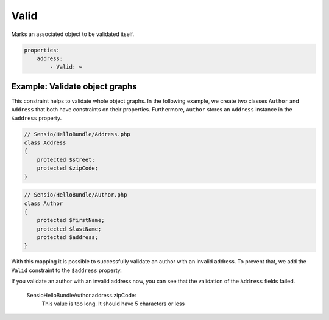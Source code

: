 Valid
=====

Marks an associated object to be validated itself.

.. code-block:: yaml

    properties:
        address:
            - Valid: ~

Example: Validate object graphs
-------------------------------

This constraint helps to validate whole object graphs. In the following example,
we create two classes ``Author`` and ``Address`` that both have constraints on
their properties. Furthermore, ``Author`` stores an ``Address`` instance in the
``$address`` property.

.. code-block:: php

    // Sensio/HelloBundle/Address.php
    class Address
    {
        protected $street;
        protected $zipCode;
    }

.. code-block:: php

    // Sensio/HelloBundle/Author.php
    class Author
    {
        protected $firstName;
        protected $lastName;
        protected $address;
    }

.. configuration-block::

    .. code-block:: yaml

        # Sensio/HelloBundle/Resources/config/validation.yml
        Sensio\HelloBundle\Address:
            properties:
                street:
                    - NotBlank: ~
                zipCode:
                    - NotBlank: ~
                    - MaxLength: 5

        Sensio\HelloBundle\Author:
            properties:
                firstName:
                    - NotBlank: ~
                    - MinLength: 4
                lastName:
                    - NotBlank: ~

    .. code-block:: xml

        <!-- Sensio/HelloBundle/Resources/config/validation.xml -->
        <class name="Sensio\HelloBundle\Address">
            <property name="street">
                <constraint name="NotBlank" />
            </property>
            <property name="zipCode">
                <constraint name="NotBlank" />
                <constraint name="MaxLength">5</constraint>
            </property>
        </class>

        <class name="Sensio\HelloBundle\Author">
            <property name="firstName">
                <constraint name="NotBlank" />
                <constraint name="MinLength">4</constraint>
            </property>
            <property name="lastName">
                <constraint name="NotBlank" />
            </property>
        </class>

    .. code-block:: php-annotations

        // Sensio/HelloBundle/Address.php
        class Address
        {
            /**
             * @validation:NotBlank()
             */
            protected $street;

            /**
             * @validation:NotBlank
             * @validation:MaxLength(5)
             */
            protected $zipCode;
        }

        // Sensio/HelloBundle/Author.php
        class Author
        {
            /**
             * @validation:NotBlank
             * @validation:MinLength(4)
             */
            protected $firstName;

            /**
             * @validation:NotBlank
             */
            protected $lastName;
            
            protected $address;
        }

    .. code-block:: php

        // Sensio/HelloBundle/Address.php
        use Symfony\Component\Validator\Mapping\ClassMetadata;
        use Symfony\Component\Validator\Constraints\NotBlank;
        use Symfony\Component\Validator\Constraints\MaxLength;
        
        class Address
        {
            protected $street;

            protected $zipCode;
            
            public static function loadValidatorMetadata(ClassMetadata $metadata)
            {
                $metadata->addPropertyConstraint('street', new NotBlank());
                $metadata->addPropertyConstraint('zipCode', new NotBlank());
                $metadata->addPropertyConstraint('zipCode', new MaxLength(5));
            }
        }

        // Sensio/HelloBundle/Author.php
        use Symfony\Component\Validator\Mapping\ClassMetadata;
        use Symfony\Component\Validator\Constraints\NotBlank;
        use Symfony\Component\Validator\Constraints\MinLength;
        
        class Author
        {
            protected $firstName;

            protected $lastName;
            
            protected $address;
            
            public static function loadValidatorMetadata(ClassMetadata $metadata)
            {
                $metadata->addPropertyConstraint('firstName', new NotBlank());
                $metadata->addPropertyConstraint('firstName', new MinLength(4));
                $metadata->addPropertyConstraint('lastName', new NotBlank());
            }
        }

With this mapping it is possible to successfully validate an author with an
invalid address. To prevent that, we add the ``Valid`` constraint to the
``$address`` property.

.. configuration-block::

    .. code-block:: yaml

        # Sensio/HelloBundle/Resources/config/validation.yml
        Sensio\HelloBundle\Author:
            properties:
                address:
                    - Valid: ~

    .. code-block:: xml

        <!-- Sensio/HelloBundle/Resources/config/validation.xml -->
        <class name="Sensio\HelloBundle\Author">
            <property name="address">
                <constraint name="Valid" />
            </property>
        </class>

    .. code-block:: php-annotations

        // Sensio/HelloBundle/Author.php
        class Author
        {
            /* ... */
            
            /**
             * @validation:Valid
             */
            protected $address;
        }

    .. code-block:: php

        // Sensio/HelloBundle/Author.php
        use Symfony\Component\Validator\Mapping\ClassMetadata;
        use Symfony\Component\Validator\Constraints\Valid;
        
        class Author
        {
            protected $address;
            
            public static function loadValidatorMetadata(ClassMetadata $metadata)
            {
                $metadata->addPropertyConstraint('address', new Valid());
            }
        }

If you validate an author with an invalid address now, you can see that the
validation of the ``Address`` fields failed.

    Sensio\HelloBundle\Author.address.zipCode:
        This value is too long. It should have 5 characters or less
